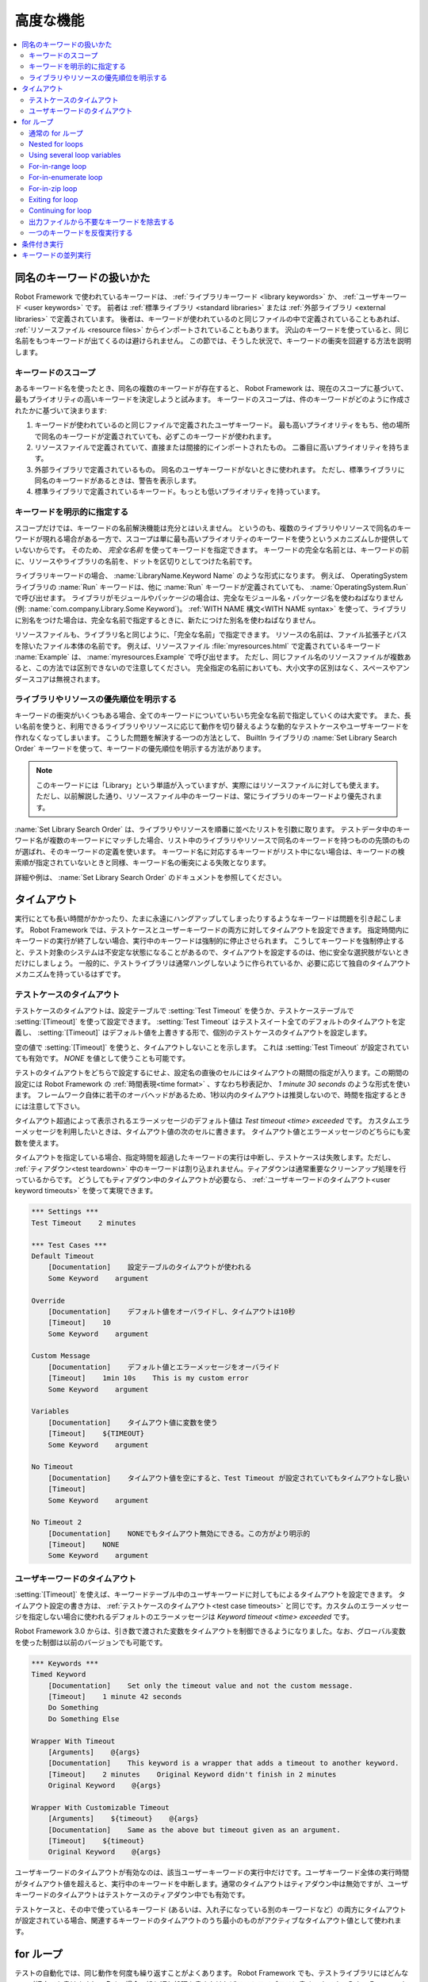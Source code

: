 .. _Advanced features:

高度な機能
============

.. contents::
   :depth: 2
   :local:

.. _Handling keywords with same names:

同名のキーワードの扱いかた
-----------------------------

Robot Framework で使われているキーワードは、 :ref:`ライブラリキーワード <library keywords>` か、 :ref:`ユーザキーワード <user keywords>` です。
前者は :ref:`標準ライブラリ <standard libraries>` または :ref:`外部ライブラリ <external libraries>` で定義されています。
後者は、キーワードが使われているのと同じファイルの中で定義されていることもあれば、 :ref:`リソースファイル <resource files>` からインポートされていることもあります。
沢山のキーワードを使っていると、同じ名前をもつキーワードが出てくるのは避けられません。
この節では、そうした状況で、キーワードの衝突を回避する方法を説明します。

.. _Keyword scopes:

キーワードのスコープ
~~~~~~~~~~~~~~~~~~~~~~

あるキーワード名を使ったとき、同名の複数のキーワードが存在すると、 Robot Framework は、現在のスコープに基づいて、最もプライオリティの高いキーワードを決定しようと試みます。
キーワードのスコープは、件のキーワードがどのように作成されたかに基づいて決まります:

1. キーワードが使われているのと同じファイルで定義されたユーザキーワード。
   最も高いプライオリティをもち、他の場所で同名のキーワードが定義されていても、必ずこのキーワードが使われます。

2. リソースファイルで定義されていて、直接または間接的にインポートされたもの。
   二番目に高いプライオリティを持ちます。

3. 外部ライブラリで定義されているもの。
   同名のユーザキーワードがないときに使われます。
   ただし、標準ライブラリに同名のキーワードがあるときは、警告を表示します。

4. 標準ライブラリで定義されているキーワード。もっとも低いプライオリティを持っています。

.. _Specifying a keyword explicitly:

キーワードを明示的に指定する
~~~~~~~~~~~~~~~~~~~~~~~~~~~~~~~

スコープだけでは、キーワードの名前解決機能は充分とはいえません。
というのも、複数のライブラリやリソースで同名のキーワードが現れる場合がある一方で、スコープは単に最も高いプライオリティのキーワードを使うというメカニズムしか提供していないからです。
そのため、 *完全な名前* を使ってキーワードを指定できます。
キーワードの完全な名前とは、キーワードの前に、リソースやライブラリの名前を、ドットを区切りとしてつけた名前です。

ライブラリキーワードの場合、 :name:`LibraryName.Keyword Name` のような形式になります。
例えば、 OperatingSystem ライブラリの :name:`Run` キーワードは、他に :name:`Run` キーワードが定義されていても、 :name:`OperatingSystem.Run` で呼び出せます。
ライブラリがモジュールやパッケージの場合は、完全なモジュール名・パッケージ名を使わねばなりません (例: :name:`com.company.Library.Some Keyword`)。
:ref:`WITH NAME 構文<WITH NAME syntax>` を使って、ライブラリに別名をつけた場合は、完全な名前で指定するときに、新たにつけた別名を使わねばなりません。

リソースファイルも、ライブラリ名と同じように、「完全な名前」で指定できます。
リソースの名前は、ファイル拡張子とパスを除いたファイル本体の名前です。
例えば、リソースファイル :file:`myresources.html` で定義されているキーワード :name:`Example` は、 :name:`myresources.Example` で呼び出せます。
ただし、同じファイル名のリソースファイルが複数あると、この方法では区別できないので注意してください。
完全指定の名前においても、大小文字の区別はなく、スペースやアンダースコアは無視されます。


.. _Specifying explicit priority between libraries and resources:

ライブラリやリソースの優先順位を明示する
~~~~~~~~~~~~~~~~~~~~~~~~~~~~~~~~~~~~~~~~~~

キーワードの衝突がいくつもある場合、全てのキーワードについていちいち完全な名前で指定していくのは大変です。
また、長い名前を使うと、利用できるライブラリやリソースに応じて動作を切り替えるような動的なテストケースやユーザキーワードを作れなくなってしまいます。
こうした問題を解決する一つの方法として、 BuiltIn ライブラリの :name:`Set Library Search Order` キーワードを使って、キーワードの優先順位を明示する方法があります。

.. note:: このキーワードには「Library」という単語が入っていますが、実際にはリソースファイルに対しても使えます。
          ただし、以前解説した通り、リソースファイル中のキーワードは、常にライブラリのキーワードより優先されます。

:name:`Set Library Search Order` は、ライブラリやリソースを順番に並べたリストを引数に取ります。
テストデータ中のキーワード名が複数のキーワードにマッチした場合、リスト中のライブラリやリソースで同名のキーワードを持つものの先頭のものが選ばれ、そのキーワードの定義を使います。
キーワード名に対応するキーワードがリスト中にない場合は、キーワードの検索順が指定されていないときと同様、キーワード名の衝突による失敗となります。

詳細や例は、 :name:`Set Library Search Order`  のドキュメントを参照してください。

.. _Timeouts:

タイムアウト
--------------

実行にとても長い時間がかかったり、たまに永遠にハングアップしてしまったりするようなキーワードは問題を引き起こします。
Robot Framework では、テストケースとユーザーキーワードの両方に対してタイムアウトを設定できます。
指定時間内にキーワードの実行が終了しない場合、実行中のキーワードは強制的に停止させられます。
こうしてキーワードを強制停止すると、テスト対象のシステムは不安定な状態になることがあるので、タイムアウトを設定するのは、他に安全な選択肢がないときだけにしましょう。
一般的に、テストライブラリは通常ハングしないように作られているか、必要に応じて独自のタイムアウトメカニズムを持っているはずです。


.. _Test case timeout:

テストケースのタイムアウト
~~~~~~~~~~~~~~~~~~~~~~~~~~~~~~

テストケースのタイムアウトは、設定テーブルで  :setting:`Test Timeout` を使うか、テストケーステーブルで :setting:`[Timeout]` を使って設定できます。
:setting:`Test Timeout` はテストスイート全てのデフォルトのタイムアウトを定義し、 :setting:`[Timeout]` はデフォルト値を上書きする形で、個別のテストケースのタイムアウトを設定します。

空の値で :setting:`[Timeout]` を使うと、タイムアウトしないことを示します。
これは :setting:`Test Timeout` が設定されていても有効です。
`NONE` を値として使うことも可能です。

テストのタイムアウトをどちらで設定するにせよ、設定名の直後のセルにはタイムアウトの期間の指定が入ります。この期間の設定には Robot Framework の :ref:`時間表現<time format>` 、すなわち秒表記か、 `1 minute 30 seconds` のような形式を使います。
フレームワーク自体に若干のオーバヘッドがあるため、1秒以内のタイムアウトは推奨しないので、時間を指定するときには注意して下さい。

タイムアウト超過によって表示されるエラーメッセージのデフォルト値は
`Test timeout <time> exceeded` です。
カスタムエラーメッセージを利用したいときは、タイムアウト値の次のセルに書きます。
タイムアウト値とエラーメッセージのどちらにも変数を使えます。

タイムアウトを指定している場合、指定時間を超過したキーワードの実行は中断し、テストケースは失敗します。ただし、 :ref:`ティアダウン<test teardown>` 中のキーワードは割り込まれません。ティアダウンは通常重要なクリーンアップ処理を行っているからです。
どうしてもティアダウン中のタイムアウトが必要なら、 :ref:`ユーザキーワードのタイムアウト<user keyword timeouts>` を使って実現できます。

.. sourcecode:: robotframework

   *** Settings ***
   Test Timeout    2 minutes

   *** Test Cases ***
   Default Timeout
       [Documentation]    設定テーブルのタイムアウトが使われる
       Some Keyword    argument

   Override
       [Documentation]    デフォルト値をオーバライドし、タイムアウトは10秒
       [Timeout]    10
       Some Keyword    argument

   Custom Message
       [Documentation]    デフォルト値とエラーメッセージをオーバライド
       [Timeout]    1min 10s    This is my custom error
       Some Keyword    argument

   Variables
       [Documentation]    タイムアウト値に変数を使う
       [Timeout]    ${TIMEOUT}
       Some Keyword    argument

   No Timeout
       [Documentation]    タイムアウト値を空にすると、Test Timeout が設定されていてもタイムアウトなし扱い
       [Timeout]
       Some Keyword    argument

   No Timeout 2
       [Documentation]    NONEでもタイムアウト無効にできる。この方がより明示的
       [Timeout]    NONE
       Some Keyword    argument


.. _User keyword timeout:

ユーザキーワードのタイムアウト
~~~~~~~~~~~~~~~~~~~~~~~~~~~~~~~~~~~~~~~~

:setting:`[Timeout]` を使えば、キーワードテーブル中のユーザキーワードに対してもによるタイムアウトを設定できます。
タイムアウト設定の書き方は、 :ref:`テストケースのタイムアウト<test case timeouts>` と同じです。カスタムのエラーメッセージを指定しない場合に使われるデフォルトのエラーメッセージは `Keyword timeout <time> exceeded` です。

Robot Framework 3.0 からは、引き数で渡された変数をタイムアウトを制御できるようになりました。なお、グローバル変数を使った制御は以前のバージョンでも可能です。

.. sourcecode:: robotframework

   *** Keywords ***
   Timed Keyword
       [Documentation]    Set only the timeout value and not the custom message.
       [Timeout]    1 minute 42 seconds
       Do Something
       Do Something Else

   Wrapper With Timeout
       [Arguments]    @{args}
       [Documentation]    This keyword is a wrapper that adds a timeout to another keyword.
       [Timeout]    2 minutes    Original Keyword didn't finish in 2 minutes
       Original Keyword    @{args}

   Wrapper With Customizable Timeout
       [Arguments]    ${timeout}    @{args}
       [Documentation]    Same as the above but timeout given as an argument.
       [Timeout]    ${timeout}
       Original Keyword    @{args}

ユーザキーワードのタイムアウトが有効なのは、該当ユーザーキーワードの実行中だけです。ユーザキーワード全体の実行時間がタイムアウト値を超えると、実行中のキーワードを中断します。通常のタイムアウトはティアダウン中は無効ですが、ユーザキーワードのタイムアウトはテストケースのティアダウン中でも有効です。

テストケースと、その中で使っているキーワード (あるいは、入れ子になっている別のキーワードなど）の両方にタイムアウトが設定されている場合、関連するキーワードのタイムアウトのうち最小のものがアクティブなタイムアウト値として使われます。

.. _for loops:

for ループ
--------------

テストの自動化では、同じ動作を何度も繰り返すことがよくあります。
Robot Framework でも、テストライブラリにはどんなループ構文でも書けますし、多くの場合、繰り返し処理を書きたければテストライブラリに書くべきです。
Robot Framework 独自のループ構文もあり、複数のライブラリのキーワードを組み合わせて反復実行したい場合に使えます。

For ループはテストケースとユーザキーワードの両方で使えます。
とはいえ、よほど単純なループでないかぎり、ループ処理のもたらす複雑さを隠蔽してくれるキーワード側に実装すべきです。
基本のループ構文 `FOR item IN sequence` の由来は Python ですが、シェルスクリプトや Perl にも同じような構文があります。

.. _Normal for loop:

通常の for ループ
~~~~~~~~~~~~~~~~~~~~~

In a normal for loop, one variable is assigned from a list of values,
one value per iteration. The syntax starts with `:FOR`, where
colon is required to separate the syntax from normal keywords. The
next cell contains the loop variable, the subsequent cell must have
`IN`, and the final cells contain values over which to iterate.
These values can contain variables_, including `list variables`_.

The keywords used in the for loop are on the following rows and they must
be indented one cell to the right. When using the `plain text format`_,
the indented cells must be `escaped with a backslash`__, but with other
data formats the cells can be just left empty. The for loop ends
when the indentation returns back to normal or the table ends.

.. sourcecode:: robotframework

   *** Test Cases ***
   Example 1
       :FOR    ${animal}    IN    cat    dog
       \    Log    ${animal}
       \    Log    2nd keyword
       Log    Outside loop

   Example 2
       :FOR    ${var}    IN    one    two
       ...     ${3}    four    ${last}
       \    Log    ${var}

The for loop in :name:`Example 1` above is executed twice, so that first
the loop variable `${animal}` has the value `cat` and then
`dog`. The loop consists of two :name:`Log` keywords. In the
second example, loop values are `split into two rows`__ and the
loop is run altogether five times.

It is often convenient to use for loops with `list variables`_. This is
illustrated by the example below, where `@{ELEMENTS}` contains
an arbitrarily long list of elements and keyword :name:`Start Element` is
used with all of them one by one.

.. sourcecode:: robotframework

   *** Test Cases ***
   Example
       :FOR    ${element}    IN    @{ELEMENTS}
       \    Start Element  ${element}

Nested for loops
~~~~~~~~~~~~~~~~

Having nested for loops is not supported directly, but it is possible to use
a user keyword inside a for loop and have another for loop there.

.. sourcecode:: robotframework

   *** Keywords ***
   Handle Table
       [Arguments]    @{table}
       :FOR    ${row}    IN    @{table}
       \    Handle Row    @{row}

   Handle Row
       [Arguments]    @{row}
       :FOR    ${cell}    IN    @{row}
       \    Handle Cell    ${cell}

__ `Dividing test data to several rows`_
__ Escaping_

Using several loop variables
~~~~~~~~~~~~~~~~~~~~~~~~~~~~

It is also possible to use several loop variables. The syntax is the
same as with the normal for loop, but all loop variables are listed in
the cells between `:FOR` and `IN`. There can be any number of loop
variables, but the number of values must be evenly dividable by the number of
variables.

If there are lot of values to iterate, it is often convenient to organize
them below the loop variables, as in the first loop of the example below:

.. sourcecode:: robotframework

   *** Test Cases ***
   Three loop variables
       :FOR    ${index}    ${english}    ${finnish}    IN
       ...     1           cat           kissa
       ...     2           dog           koira
       ...     3           horse         hevonen
       \    Add to dictionary    ${english}    ${finnish}    ${index}
       :FOR    ${name}    ${id}    IN    @{EMPLOYERS}
       \    Create    ${name}    ${id}

For-in-range loop
~~~~~~~~~~~~~~~~~

Earlier for loops always iterated over a sequence, and this is also the most
common use case. Sometimes it is still convenient to have a for loop
that is executed a certain number of times, and Robot Framework has a
special `FOR index IN RANGE limit` syntax for this purpose. This
syntax is derived from the similar Python idiom.

Similarly as other for loops, the for-in-range loop starts with
`:FOR` and the loop variable is in the next cell. In this format
there can be only one loop variable and it contains the current loop
index. The next cell must contain `IN RANGE` and the subsequent
cells loop limits.

In the simplest case, only the upper limit of the loop is
specified. In this case, loop indexes start from zero and increase by one
until, but excluding, the limit. It is also possible to give both the
start and end limits. Then indexes start from the start limit, but
increase similarly as in the simple case. Finally, it is possible to give
also the step value that specifies the increment to use. If the step
is negative, it is used as decrement.

It is possible to use simple arithmetics such as addition and subtraction
with the range limits. This is especially useful when the limits are
specified with variables.

Starting from Robot Framework 2.8.7, it is possible to use float values for
lower limit, upper limit and step.

.. sourcecode:: robotframework

   *** Test Cases ***
   Only upper limit
       [Documentation]    Loops over values from 0 to 9
       :FOR    ${index}    IN RANGE    10
       \    Log    ${index}

   Start and end
       [Documentation]  Loops over values from 1 to 10
       :FOR    ${index}    IN RANGE    1    11
       \    Log    ${index}

   Also step given
       [Documentation]  Loops over values 5, 15, and 25
       :FOR    ${index}    IN RANGE    5    26    10
       \    Log    ${index}

   Negative step
       [Documentation]  Loops over values 13, 3, and -7
       :FOR    ${index}    IN RANGE    13    -13    -10
       \    Log    ${index}

   Arithmetics
       [Documentation]  Arithmetics with variable
       :FOR    ${index}    IN RANGE    ${var}+1
       \    Log    ${index}

   Float parameters
       [Documentation]  Loops over values 3.14, 4.34, and 5.34
       :FOR    ${index}    IN RANGE    3.14    6.09    1.2
       \    Log    ${index}

For-in-enumerate loop
~~~~~~~~~~~~~~~~~~~~~

Sometimes it is useful to loop over a list and also keep track of your location
inside the list.  Robot Framework has a special
`FOR index ... IN ENUMERATE ...` syntax for this situation.
This syntax is derived from the
`Python built-in function <https://docs.python.org/2/library/functions.html#enumerate>`_.

For-in-enumerate loops work just like regular for loops,
except the cell after its loop variables must say `IN ENUMERATE`,
and they must have an additional index variable before any other loop-variables.
That index variable has a value of `0` for the first iteration, `1` for the
second, etc.

For example, the following two test cases do the same thing:

.. sourcecode:: robotframework

   *** Variables ***
   @{LIST}         a    b    c

   *** Test Cases ***
   Manage index manually
       ${index} =    Set Variable    -1
       : FOR    ${item}    IN    @{LIST}
       \    ${index} =    Evaluate    ${index} + 1
       \    My Keyword    ${index}    ${item}

   For-in-enumerate
       : FOR    ${index}    ${item}    IN ENUMERATE    @{LIST}
       \    My Keyword    ${index}    ${item}

Just like with regular for loops, you can loop over multiple values per loop
iteration as long as the number of values in your list is evenly divisible by
the number of loop-variables (excluding the first, index variable).

.. sourcecode:: robotframework

   *** Test Case ***
   For-in-enumerate with two values per iteration
       :FOR    ${index}    ${english}    ${finnish}    IN ENUMERATE
       ...    cat      kissa
       ...    dog      koira
       ...    horse    hevonen
       \    Add to dictionary    ${english}    ${finnish}    ${index}

For-in-enumerate loops are new in Robot Framework 2.9.

For-in-zip loop
~~~~~~~~~~~~~~~

Some tests build up several related lists, then loop over them together.
Robot Framework has a shortcut for this case: `FOR ... IN ZIP ...`, which
is derived from the
`Python built-in zip function <https://docs.python.org/2/library/functions.html#zip>`_.

This may be easiest to show with an example:

.. sourcecode:: robotframework

   *** Variables ***
   @{NUMBERS}      ${1}    ${2}    ${5}
   @{NAMES}        one     two     five

   *** Test Cases ***
   Iterate over two lists manually
       ${length}=    Get Length    ${NUMBERS}
       : FOR    ${idx}    IN RANGE    ${length}
       \    Number Should Be Named    ${NUMBERS}[${idx}]    ${NAMES}[${idx}]

   For-in-zip
       : FOR    ${number}    ${name}    IN ZIP    ${NUMBERS}    ${NAMES}
       \    Number Should Be Named    ${number}    ${name}

Similarly as for-in-range and for-in-enumerate loops, for-in-zip loops require
the cell after the loop variables to read `IN ZIP`.

Values used with for-in-zip loops must be lists or list-like objects, and
there must be same number of loop variables as lists to loop over. Looping
will stop when the shortest list is exhausted.

Note that any lists used with for-in-zip should usually be given as `scalar
variables`_ like `${list}`. A `list variable`_ only works if its items
themselves are lists.

For-in-zip loops are new in Robot Framework 2.9.

Exiting for loop
~~~~~~~~~~~~~~~~

Normally for loops are executed until all the loop values have been iterated
or a keyword used inside the loop fails. If there is a need to exit the loop
earlier,  BuiltIn_ keywords :name:`Exit For Loop` and :name:`Exit For Loop If`
can be used to accomplish that. They works similarly as `break`
statement in Python, Java, and many other programming languages.

:name:`Exit For Loop` and :name:`Exit For Loop If` keywords can be used
directly inside a for loop or in a keyword that the loop uses. In both cases
test execution continues after the loop. It is an error to use these keywords
outside a for loop.

.. sourcecode:: robotframework

   *** Test Cases ***
   Exit Example
       ${text} =    Set Variable    ${EMPTY}
       :FOR    ${var}    IN    one    two
       \    Run Keyword If    '${var}' == 'two'    Exit For Loop
       \    ${text} =    Set Variable    ${text}${var}
       Should Be Equal    ${text}    one

In the above example it would be possible to use :name:`Exit For Loop If`
instead of using :name:`Exit For Loop` with :name:`Run Keyword If`.
For more information about these keywords, including more usage examples,
see their documentation in the BuiltIn_ library.

.. note:: :name:`Exit For Loop If` keyword was added in Robot Framework 2.8.

Continuing for loop
~~~~~~~~~~~~~~~~~~~

In addition to exiting a for loop prematurely, it is also possible to
continue to the next iteration of the loop before all keywords have been
executed. This can be done using BuiltIn_ keywords :name:`Continue For Loop`
and :name:`Continue For Loop If`, that work like `continue` statement
in many programming languages.

:name:`Continue For Loop` and :name:`Continue For Loop If` keywords can be used
directly inside a for loop or in a keyword that the loop uses. In both cases
rest of the keywords in that iteration are skipped and execution continues
from the next iteration. If these keywords are used on the last iteration,
execution continues after the loop. It is an error to use these keywords
outside a for loop.

.. sourcecode:: robotframework

   *** Test Cases ***
   Continue Example
       ${text} =    Set Variable    ${EMPTY}
       :FOR    ${var}    IN    one    two    three
       \    Continue For Loop If    '${var}' == 'two'
       \    ${text} =    Set Variable    ${text}${var}
       Should Be Equal    ${text}    onethree

For more information about these keywords, including usage examples, see their
documentation in the BuiltIn_ library.

.. note::  Both :name:`Continue For Loop` and :name:`Continue For Loop If`
           were added in Robot Framework 2.8.

.. _Removing unnecessary keywords from outputs:

出力ファイルから不要なキーワードを除去する
~~~~~~~~~~~~~~~~~~~~~~~~~~~~~~~~~~~~~~~~~~~~

for ループで何度も繰り返し実行を行なうと、大量の出力が生成され、 output ファイルやログファイルのサイズが相当大きくなってしまいます。
Robot Framework 2.7 からは、コマンドラインオプションに :option:`--RemoveKeywords FOR` を指定することで、 :ref:`不要なキーワードを除去 <removing and flattening keywords>` できます。

.. _Repeating single keyword:

一つのキーワードを反復実行する
~~~~~~~~~~~~~~~~~~~~~~~~~~~~~~~~

単に一つのキーワードを反復実行したいだけのときは、for ループを使うまでもありません。
BuiltIn ライブラリのキーワード :name:`Repeat Keyword` を使うほうが簡単です。
このキーワードは、繰り返し実行したいキーワードと繰り返したい回数を引数に取ります。
記法を見やすくするために、回数には `times` や `x` を付けられます。

.. sourcecode:: robotframework

   *** Test Cases ***
   Example
       Repeat Keyword    5    Some Keyword    arg1    arg2
       Repeat Keyword    42 times    My Keyword
       Repeat Keyword    ${var}    Another Keyword    argument

.. _Conditional execution:

条件付き実行
--------------

一般に、テストケースやユーザキーワードの中に条件分岐のロジックを持たせるのはお勧めしません。
処理がわかりづらくなり、メンテナンスを困難にするからです。
その代わり、テストライブラリを書いて、この手のロジックを普通のプログラム言語の構文で書きましょう。
とはいえ、状況によっては、条件付き実行のロジックを書けたほうがよいのは確かです。
Robot Framework には、 if/else 文そのものはありませんが、同じような効果を得る方法がいくつかあります。

- :ref:`テストケース <test cases>` や :ref:`テストスイート<test suites>` に指定するキーワード名は、変数にできます。
  このことを利用すれば、コマンドラインから変数を指定することで、動作を切り替えられます。
  
- BuiltIn ライブラリのキーワード :name:`Run Keyword` は、実行するキーワードを引数で受け取り、これは変数にできます。
  変数の値は、別のキーワードで動的に生成したり、コマンドラインから指定したりできます。

- BuiltIn ライブラリのキーワード :name:`Run Keyword If` や :name:`Run Keyword Unless` は、指定の式の値が True または False のとき、指定のキーワードを実行します。
  これらのキーワードは、簡単な if/else 構造をつくるのにぴったりです。
  使い方の例は :name:`Run Keyword If` のドキュメントを参照してください。

- BuiltIn ライブラリの別のキーワード、 :name:`Set Variable If` を使えば、指定の式の値に従って動的に値を設定できます。

- その他にも、テストケースやテストスイートが成功したとき、あるいは失敗したときに、指定のキーワードを実行するためのキーワードがあります。

.. _Parallel execution of keywords:

キーワードの並列実行
----------------------

キーワードを並列で実行したい場合は、テストライブラリレベルで、コードをバックグラウンド実行する形で実装してください。
その場合、典型的なインタフェースとして、まず :name:`Start Something` のようなキーワードで実行を開始します。
このキーワードはすぐに処理を戻します。
そして、 :name:`Get Results From Something` のような別のキーワードで、実行結果を取得できるまで待機させてください。
:ref:`OperatingSystem` ライブラリのキーワード、 :name:`Start Process` や :name:`Read Process Output` を参照してください。
